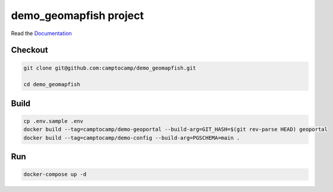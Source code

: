 demo_geomapfish project
===================

Read the `Documentation <https://camptocamp.github.io/c2cgeoportal/2.5/>`_

Checkout
--------

.. code::

   git clone git@github.com:camptocamp/demo_geomapfish.git

   cd demo_geomapfish

Build
-----

.. code::

  cp .env.sample .env
  docker build --tag=camptocamp/demo-geoportal --build-arg=GIT_HASH=$(git rev-parse HEAD) geoportal
  docker build --tag=camptocamp/demo-config --build-arg=PGSCHEMA=main .

Run
---

.. code::

   docker-compose up -d

.. Feel free to add project-specific things.

